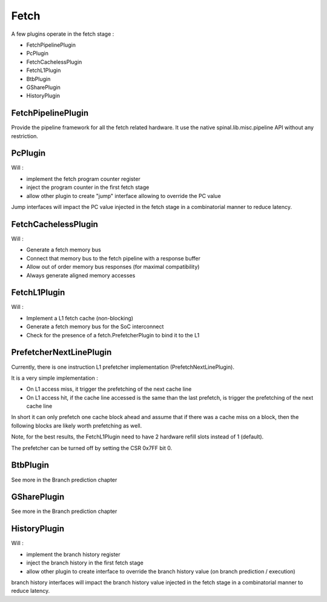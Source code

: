 
Fetch
=====

A few plugins operate in the fetch stage :

- FetchPipelinePlugin
- PcPlugin
- FetchCachelessPlugin
- FetchL1Plugin
- BtbPlugin
- GSharePlugin
- HistoryPlugin



FetchPipelinePlugin
-------------------

Provide the pipeline framework for all the fetch related hardware. It use the native spinal.lib.misc.pipeline API without any restriction.

PcPlugin
--------

Will :

- implement the fetch program counter register
- inject the program counter in the first fetch stage
- allow other plugin to create "jump" interface allowing to override the PC value

Jump interfaces will impact the PC value injected in the fetch stage in a combinatorial manner to reduce latency.

FetchCachelessPlugin
--------------------

Will :

- Generate a fetch memory bus
- Connect that memory bus to the fetch pipeline with a response buffer
- Allow out of order memory bus responses (for maximal compatibility)
- Always generate aligned memory accesses


FetchL1Plugin
-------------

Will :

- Implement a L1 fetch cache (non-blocking)
- Generate a fetch memory bus for the SoC interconnect
- Check for the presence of a fetch.PrefetcherPlugin to bind it to the L1


PrefetcherNextLinePlugin
------------------------

Currently, there is one instruction L1 prefetcher implementation (PrefetchNextLinePlugin).

It is a very simple implementation :

- On L1 access miss, it trigger the prefetching of the next cache line
- On L1 access hit, if the cache line accessed is the same than the last prefetch, is trigger the prefetching of the next cache line

In short it can only prefetch one cache block ahead and assume that if there was a cache miss on a block,
then the following blocks are likely worth prefetching as well.

.. image:: /asset/picture/fetch_prefetch_nl.png

Note, for the best results, the FetchL1Plugin need to have
2 hardware refill slots instead of 1 (default).

The prefetcher can be turned off by setting the CSR 0x7FF bit 0.


BtbPlugin
---------

See more in the Branch prediction chapter

GSharePlugin
------------

See more in the Branch prediction chapter

HistoryPlugin
-------------

Will :

- implement the branch history register
- inject the branch history in the first fetch stage
- allow other plugin to create interface to override the branch history value (on branch prediction / execution)

branch history interfaces will impact the branch history value injected in the fetch stage in a combinatorial manner to reduce latency.
